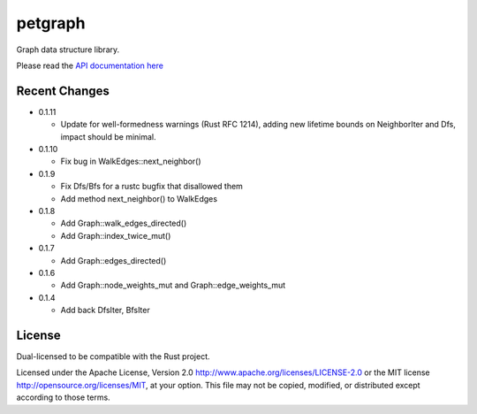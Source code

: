 
petgraph
========

Graph data structure library.

Please read the `API documentation here`__

__ http://bluss.github.io/petulant-avenger-graphlibrary/

|build_status|_ |crates|_

.. |build_status| image:: https://travis-ci.org/bluss/petulant-avenger-graphlibrary.svg?branch=master
.. _build_status: https://travis-ci.org/bluss/petulant-avenger-graphlibrary

.. |crates| image:: http://meritbadge.herokuapp.com/petgraph
.. _crates: https://crates.io/crates/petgraph

Recent Changes
--------------

- 0.1.11

  - Update for well-formedness warnings (Rust RFC 1214), adding
    new lifetime bounds on NeighborIter and Dfs, impact should be minimal.

- 0.1.10
  
  - Fix bug in WalkEdges::next_neighbor()

- 0.1.9

  - Fix Dfs/Bfs for a rustc bugfix that disallowed them
  - Add method next_neighbor() to WalkEdges

- 0.1.8

  - Add Graph::walk_edges_directed()
  - Add Graph::index_twice_mut()

- 0.1.7

  - Add Graph::edges_directed()

- 0.1.6

  - Add Graph::node_weights_mut and Graph::edge_weights_mut

- 0.1.4

  - Add back DfsIter, BfsIter

License
-------

Dual-licensed to be compatible with the Rust project.

Licensed under the Apache License, Version 2.0
http://www.apache.org/licenses/LICENSE-2.0 or the MIT license
http://opensource.org/licenses/MIT, at your
option. This file may not be copied, modified, or distributed
except according to those terms.



